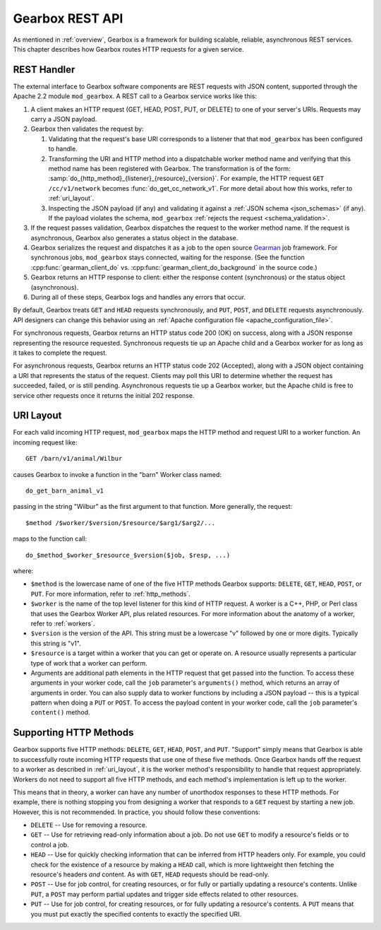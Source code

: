 .. _rest_api:

****************
Gearbox REST API
****************

As mentioned in :ref:`overview`, Gearbox is a framework for building scalable, 
reliable, asynchronous REST services. This chapter describes how Gearbox 
routes HTTP requests for a given service.

.. _rest_handler:

REST Handler
============

The external interface to Gearbox software components are REST requests with 
JSON content, supported through the Apache 2.2 module ``mod_gearbox``. A 
REST call to a Gearbox service works like this:

01. A client makes an HTTP request (GET, HEAD, POST, PUT, or DELETE) to
    one of your server's URIs. Requests may carry a JSON payload.

02. Gearbox then validates the request by: 

    01. Validating that the request's base URI corresponds to a listener
        that that ``mod_gearbox`` has been configured to handle.

    02. Transforming the URI and HTTP method into a dispatchable
        worker method name and verifying that this method name has been 
        registered with Gearbox. The transformation is of the form:
        :samp:`do_{http_method}_{listener}_{resource}_{version}`. 
        For example, the HTTP request ``GET /cc/v1/network`` becomes 
        :func:`do_get_cc_network_v1`. For more detail about how this works,
        refer to :ref:`uri_layout`.
    
    03. Inspecting the JSON payload (if any) and validating it against a
        :ref:`JSON schema <json_schemas>` (if any). If the payload violates 
        the schema, ``mod_gearbox`` :ref:`rejects the request <schema_validation>`.
    
03. If the request passes validation, Gearbox dispatches the request
    to the worker method name. If the request is asynchronous, Gearbox
    also generates a status object in the database. 

04. Gearbox serializes the request and dispatches it as a job to the 
    open source `Gearman <http://gearman.org/>`_ job framework. 
    For synchronous jobs, ``mod_gearbox`` stays connected,
    waiting for the response. (See the function :cpp:func:`gearman_client_do` vs. 
    :cpp:func:`gearman_client_do_background` in the source code.)

05. Gearbox returns an HTTP response to client: either the response content 
    (synchronous) or the status object (asynchronous).

06. During all of these steps, Gearbox logs and handles any errors that occur.

By default, Gearbox treats ``GET`` and ``HEAD`` requests synchronously, and 
``PUT``, ``POST``, and ``DELETE`` requests asynchronously. API designers can 
change this behavior using an 
:ref:`Apache configuration file <apache_configuration_file>`.

For synchronous requests, Gearbox returns an HTTP status code 200 (OK) on 
success, along with a JSON response representing the resource requested. 
Synchronous requests tie up an Apache child and a Gearbox worker for 
as long as it takes to complete the request.

For asynchronous requests, Gearbox returns an HTTP status code 202 (Accepted),
along with a JSON object containing a URI that represents the status of the
request. Clients may poll this URI to determine whether the request has
succeeded, failed, or is still pending. Asynchronous requests tie up a
Gearbox worker, but the Apache child is free to service other requests once
it returns the initial 202 response.    

.. _uri_layout:

URI Layout
==========

For each valid incoming HTTP request, ``mod_gearbox`` maps the HTTP method
and request URI to a worker function. An incoming request like::

    GET /barn/v1/animal/Wilbur

causes Gearbox to invoke a function in the "barn" Worker class named::

    do_get_barn_animal_v1

passing in the string "Wilbur" as the first argument to that function.
More generally, the request::

    $method /$worker/$version/$resource/$arg1/$arg2/...

maps to the function call::

    do_$method_$worker_$resource_$version($job, $resp, ...)

where:

* ``$method`` is the lowercase name of one of the five HTTP methods 
  Gearbox supports: ``DELETE``, ``GET``, ``HEAD``, ``POST``, or ``PUT``.
  For more information, refer to :ref:`http_methods`.
  
* ``$worker`` is the name of the top level listener for this kind of 
  HTTP request. A worker is a C++, PHP, or Perl class that uses the Gearbox 
  Worker API, plus related resources. For more information about the 
  anatomy of a worker, refer to :ref:`workers`.
  
* ``$version`` is the version of the API. This string must be a lowercase 
  "v" followed by one or more digits. Typically this string is "v1".

* ``$resource`` is a target within a worker that you can get or operate on. 
  A resource usually represents a particular type of work that a worker 
  can perform. 
  
* Arguments are additional path elements in the HTTP request that get 
  passed into the function. To access these arguments in your worker code, call 
  the ``job`` parameter's ``arguments()`` method, which returns an array of arguments 
  in order. You can also supply data to worker functions by including a 
  JSON payload -- this is a typical pattern when doing a ``PUT`` or ``POST``. 
  To access the payload content in your worker code, call the ``job`` parameter's
  ``content()`` method. 

.. _http_methods:

Supporting HTTP Methods
=======================

Gearbox supports five HTTP methods: ``DELETE``, ``GET``, ``HEAD``, ``POST``,
and  ``PUT``. "Support" simply means that Gearbox is able to successfully 
route incoming HTTP requests that use one of these five methods. Once 
Gearbox hands off the request to a worker as described in :ref:`uri_layout`,
it is the worker method's responsibility to handle that request appropriately.
Workers do not need to support all five HTTP methods, and each method's 
implementation is left up to the worker.

This means that in theory, a worker can have any number of unorthodox
responses to these HTTP methods. For example, there is nothing stopping you 
from designing a worker that responds to a ``GET`` request by starting a new 
job. However, this is not recommended. In practice, you should follow these 
conventions:

* ``DELETE`` -- Use for removing a resource.

* ``GET`` -- Use for retrieving read-only information about a job. Do not
  use ``GET`` to modify a resource's fields or to control a job.

* ``HEAD`` -- Use for quickly checking information that can be inferred 
  from HTTP headers only. For example, you could check for the existence
  of a resource by making a ``HEAD`` call, which is more lightweight 
  then fetching the resource's headers *and* content. As with ``GET``,
  ``HEAD`` requests should be read-only.

* ``POST`` -- Use for job control, for creating resources, or for fully 
  or partially updating a resource's contents. Unlike ``PUT``, a ``POST``
  may perform partial updates and trigger side effects related to other
  resources.

* ``PUT`` -- Use for job control, for creating resources, or for fully
  updating a resource's contents. A ``PUT`` means that you must put 
  exactly the specified contents to exactly the specified URI. 
